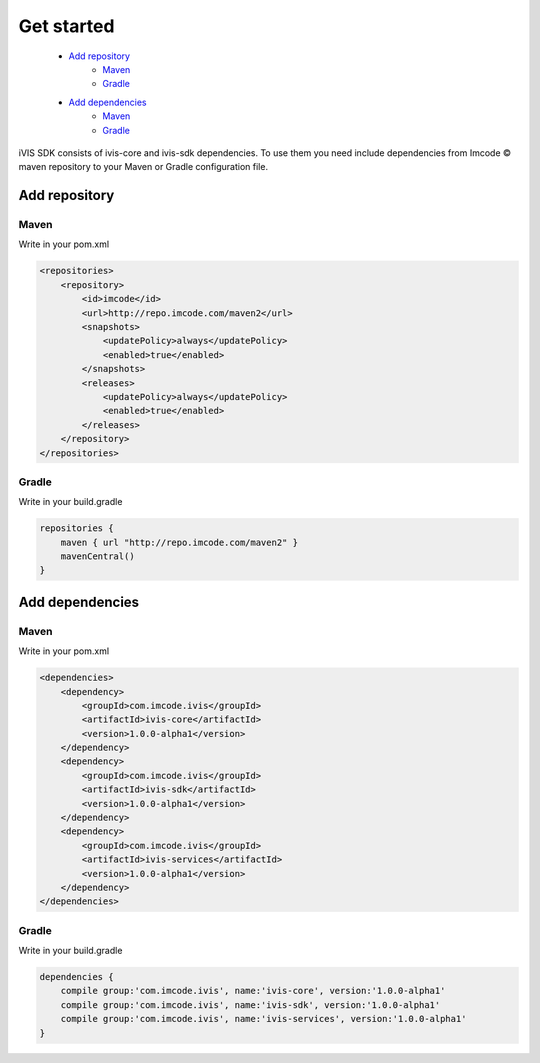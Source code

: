 .. |copy| unicode:: 0xA9
Get started
===========

    * `Add repository`_
        * `Maven <http://docs.ivis.se/en/latest/sdk/get_started.html#mvn1>`_
        * `Gradle <http://docs.ivis.se/en/latest/sdk/get_started.html#grdl1>`_
    * `Add dependencies`_
        * `Maven <http://docs.ivis.se/en/latest/sdk/get_started.html#mvn2>`_
        * `Gradle <http://docs.ivis.se/en/latest/sdk/get_started.html#grdl2>`_


iVIS SDK consists of ivis-core and ivis-sdk dependencies.
To use them you need include dependencies from Imcode |copy| maven repository to your Maven or Gradle configuration file.

Add repository
--------------

.. _`mvn1`:

Maven
~~~~~

Write in your pom.xml

.. code-block:: xml

    <repositories>
        <repository>
            <id>imcode</id>
            <url>http://repo.imcode.com/maven2</url>
            <snapshots>
                <updatePolicy>always</updatePolicy>
                <enabled>true</enabled>
            </snapshots>
            <releases>
                <updatePolicy>always</updatePolicy>
                <enabled>true</enabled>
            </releases>
        </repository>
    </repositories>

.. _`grdl1`:

Gradle
~~~~~~

Write in your build.gradle

.. code-block:: js

    repositories {
        maven { url "http://repo.imcode.com/maven2" }
        mavenCentral()
    }

Add dependencies
----------------

.. _`mvn2`:

Maven
~~~~~

Write in your pom.xml

.. code-block:: xml

    <dependencies>
        <dependency>
            <groupId>com.imcode.ivis</groupId>
            <artifactId>ivis-core</artifactId>
            <version>1.0.0-alpha1</version>
        </dependency>
        <dependency>
            <groupId>com.imcode.ivis</groupId>
            <artifactId>ivis-sdk</artifactId>
            <version>1.0.0-alpha1</version>
        </dependency>
        <dependency>
            <groupId>com.imcode.ivis</groupId>
            <artifactId>ivis-services</artifactId>
            <version>1.0.0-alpha1</version>
        </dependency>
    </dependencies>

.. _`grdl2`:

Gradle
~~~~~~

Write in your build.gradle

.. code-block:: js

    dependencies {
        compile group:'com.imcode.ivis', name:'ivis-core', version:'1.0.0-alpha1'
        compile group:'com.imcode.ivis', name:'ivis-sdk', version:'1.0.0-alpha1'
        compile group:'com.imcode.ivis', name:'ivis-services', version:'1.0.0-alpha1'
    }